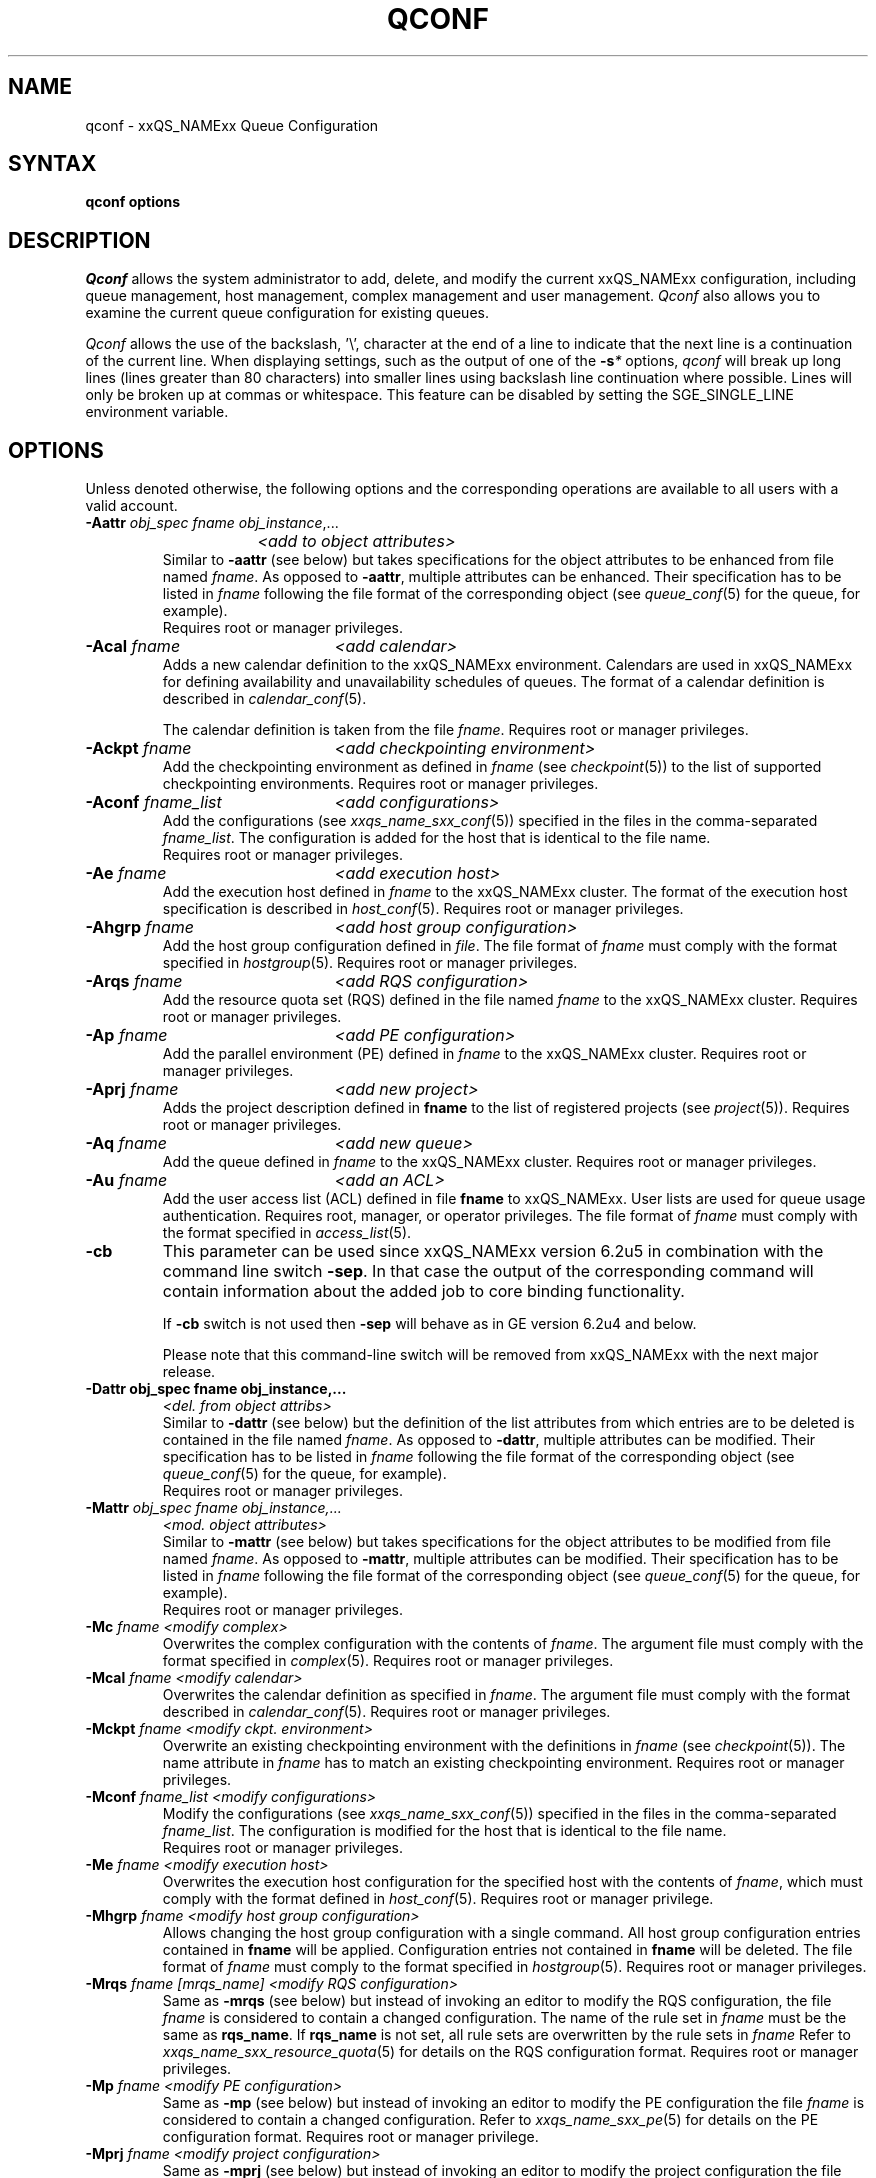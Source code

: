 '\" t
.\"___INFO__MARK_BEGIN__
.\"
.\" Copyright: 2004 by Sun Microsystems, Inc.
.\"
.\"___INFO__MARK_END__
.\"
.\"
.\" Some handy macro definitions [from Tom Christensen's man(1) manual page].
.\"
.de SB		\" small and bold
.if !"\\$1"" \\s-2\\fB\&\\$1\\s0\\fR\\$2 \\$3 \\$4 \\$5
..
.\"
.de T		\" switch to typewriter font
.ft CW		\" probably want CW if you don't have TA font
..
.\"
.de TY		\" put $1 in typewriter font
.if t .T
.if n ``\c
\\$1\c
.if t .ft P
.if n \&''\c
\\$2
..
.\" "
.de M		\" man page reference
\\fI\\$1\\fR\\|(\\$2)\\$3
..
.de MO		\" other man page reference
\\fI\\$1\\fR\\|(\\$2)\\$3
..
.TH QCONF 1 "2012-09-17" "xxRELxx" "xxQS_NAMExx User Commands"
.SH NAME
qconf \- xxQS_NAMExx Queue Configuration
.SH SYNTAX
.B qconf options
.\"
.\"
.SH DESCRIPTION
.I Qconf
allows the system administrator to add, delete, and modify
the current xxQS_NAMExx configuration, including queue management,
host management, complex management and user management.
.I Qconf
also allows you to examine the current queue configuration
for existing queues.
.PP
.I Qconf
allows the use of the backslash, '\\', character at the end of a line to
indicate that the next line is a continuation of the current line.  When
displaying settings, such as the output of one of the 
.BI \-s *
options,
.I qconf
will break up long lines (lines greater than 80 characters) into smaller lines
using backslash line continuation where possible.  Lines will only be broken up
at commas or whitespace.  This feature can be disabled by setting the
SGE_SINGLE_LINE environment variable.
.\"
.\"
.SH OPTIONS
Unless denoted otherwise, the following options and the corresponding 
operations are available to all users with a valid account.
.PP
.ta 3i
.IP "\fB\-Aattr\fP \fIobj_spec\fP \fIfname\fP \fIobj_instance\fP,..."
.ta 2.3i
	\fI<add to object attributes>\fP
.ta 3i
.br
Similar to \fB\-aattr\fP (see below) but takes specifications for the object
attributes to be enhanced from file named \fIfname\fP. As opposed to
\fB\-aattr\fP,
multiple attributes can be enhanced. Their specification has to be listed
in \fIfname\fP following the file format of the corresponding object (see
.M queue_conf 5
for the queue, for example).
.br
Requires root or manager privileges.
.\"
.IP "\fB\-Acal\fP \fIfname\fP	\fI<add calendar>\fP"
Adds a new calendar definition to the xxQS_NAMExx environment. 
Calendars are used in xxQS_NAMExx for defining availability and 
unavailability schedules of queues. The format of a calendar definition is 
described in
.M calendar_conf 5 .
.sp 1
The calendar definition is taken from the file \fIfname\fP. Requires root or
manager privileges. 
.\"
.IP "\fB\-Ackpt\fP \fIfname\fP	\fI<add checkpointing environment>\fP"
Add the checkpointing environment as defined in \fIfname\fP (see
.M checkpoint 5 )
to the list of supported checkpointing environments. 
Requires root or manager privileges.
.\"
.IP "\fB\-Aconf\fP \fIfname_list\fP	\fI<add configurations>\fP"
Add the configurations (see
.M xxqs_name_sxx_conf 5 )
specified in the files
in the comma-separated \fIfname_list\fP. The configuration
is added for the host that is identical to the file name.
.br
Requires root or manager privileges.
.\"
.IP "\fB\-Ae\fP \fIfname\fP	\fI<add execution host>\fP"
Add the execution host defined in \fIfname\fP
to the xxQS_NAMExx cluster. The format of the execution host
specification is described in
.M host_conf 5 .
Requires root or manager privileges.
.\"
.IP "\fB\-Ahgrp\fP \fIfname\fP		\fI<add host group configuration>\fP"
Add the host group configuration defined in \fIfile\fP.
The file format of \fIfname\fP must comply
with the format specified in 
.M hostgroup 5 .
Requires root or manager privileges. 
.\"
.IP "\fB\-Arqs\fP \fIfname\fP	\fI<add RQS configuration>\fP"
Add the resource quota set (RQS) defined in the
file named \fIfname\fP to the xxQS_NAMExx
cluster. Requires root or manager privileges.
.\"
.IP "\fB\-Ap\fP \fIfname\fP	\fI<add PE configuration>\fP"
Add the parallel environment (PE) defined in \fIfname\fP to the xxQS_NAMExx
cluster. Requires root or manager privileges.
.\"
.IP "\fB\-Aprj\fP \fIfname\fP	\fI<add new project>\fP"
Adds the project description defined in
.B fname
to the list of registered projects (see
.M project 5 ).
Requires root or manager privileges.
.\"
.\" usermapping start
.\" .IP "\fB\-Aumap fname\fP   \fI<add user mapping configuration>\fP"
.\" Add the user mapping configuration defined in \fIfname\fP.
.\" The file format of \fIfname\fP must comply
.\" to the format specified in 
.\" .M usermapping 5 .
.\" Requires root or manager privileges. 
.\" usermapping end
.IP "\fB\-Aq\fP \fIfname\fP	\fI<add new queue>\fP"
Add the queue defined in \fIfname\fP to the xxQS_NAMExx
cluster. Requires root or manager privileges.
.\"
.IP "\fB\-Au\fP \fIfname\fP	\fI<add an ACL>\fP"
Add the user access list (ACL) defined in file
.B fname
to xxQS_NAMExx. User lists
are used for queue usage authentication. Requires
root, manager, or operator privileges.
The file format of \fIfname\fP must comply
with the format specified in 
.M access_list 5 .
.\"
.IP "\fB\-cb\fP"
This parameter can be used since xxQS_NAMExx version 6.2u5 in combination
with the command line switch \fB\-sep\fP. In that case the output of the
corresponding command will contain information about the added 
job to core binding functionality. 
.sp
If \fB\-cb\fP switch is not used then \fB\-sep\fP will behave as in 
GE version 6.2u4 and below. 
.sp
Please note that this command-line switch will be removed from xxQS_NAMExx with
the next major release.
.\"
.IP "\fB\-Dattr obj_spec fname obj_instance,...\fP"
.ta 2.3i
	\fI<del. from object attribs>\fP
.ta 3i
.br
Similar to \fB\-dattr\fP (see below) but the definition of the list
attributes from which entries are to be deleted is contained in the
file named \fIfname\fP. As opposed to \fB\-dattr\fP, multiple
attributes can be modified. Their specification has to be listed in
\fIfname\fP following the file format of the corresponding object (see
.M queue_conf 5
for the queue, for example).
.br
Requires root or manager privileges.
.\"
.IP "\fB\-Mattr\fP \fIobj_spec fname obj_instance,...\fP"
.ta 2.3i
	\fI<mod. object attributes>\fP
.ta 3i
.br
Similar to \fB\-mattr\fP (see below) but takes specifications for the object
attributes to be modified from file named \fIfname\fP. As opposed to
\fB\-mattr\fP,
multiple attributes can be modified. Their specification has to be listed
in \fIfname\fP following the file format of the corresponding object
(see
.M queue_conf 5
for the queue, for example).
.br
Requires root or manager privileges.
.\"
.IP "\fB\-Mc\fP \fIfname\fP	\fI<modify complex>\fP"
Overwrites the complex configuration with the contents of \fIfname\fP.
The argument file must comply with the format specified in
.M complex 5 .
Requires root or manager privileges.
.\"
.IP "\fB\-Mcal\fP \fIfname\fP	\fI<modify calendar>\fP"
Overwrites the calendar definition as specified in \fIfname\fP. The argument 
file must comply with the format described in
.M calendar_conf 5 .
Requires root or manager privileges.
.\"
.IP "\fB\-Mckpt\fP \fIfname\fP	\fI<modify ckpt. environment>\fP"
Overwrite an existing checkpointing environment with the definitions in 
\fIfname\fP (see
.M checkpoint 5 ).
The name attribute in \fIfname\fP has to match an 
existing checkpointing environment. Requires root or manager privileges.
.\"
.IP "\fB\-Mconf\fP \fIfname_list\fP	\fI<modify configurations>\fP"
Modify the configurations (see
.M xxqs_name_sxx_conf 5 )
specified in the files
in the comma-separated \fIfname_list\fP. The configuration
is modified for the host that is identical to the file name.
.br
Requires root or manager privileges.
.\"
.IP "\fB\-Me\fP \fIfname\fP	\fI<modify execution host>\fP"
Overwrites the execution host configuration for the
specified host with the contents of \fIfname\fP, which must
comply with the format defined in
.M host_conf 5 .
Requires root or manager privilege.
.\"
.IP "\fB\-Mhgrp\fP \fIfname\fP		\fI<modify host group configuration>\fP"
Allows changing the host group configuration with a single command.
All host group configuration entries contained in
.B fname
will be applied. Configuration entries not contained in
.B fname
will be deleted. The file format of \fIfname\fP must comply
to the format specified in 
.M hostgroup 5 .
Requires root or manager privileges.
.\" 
.IP "\fB\-Mrqs\fP \fIfname [mrqs_name]\fP	\fI<modify RQS configuration>\fP"
Same as \fB\-mrqs\fP (see below) but
instead of invoking an editor to modify the
RQS configuration, the file \fIfname\fP
is considered to
contain a changed configuration. The name of the rule set in \fIfname\fP
must be the same as \fBrqs_name\fP. If \fBrqs_name\fR is not set, all rule sets
are overwritten by the rule sets in \fIfname\fP
Refer to
.M xxqs_name_sxx_resource_quota 5
for details on the RQS configuration format.
Requires root or manager privileges.
.\"
.IP "\fB\-Mp\fP \fIfname\fP	\fI<modify PE configuration>\fP"
Same as \fB\-mp\fP (see below) but
instead of invoking an editor to modify the
PE configuration the file \fIfname\fP
is considered to
contain a changed configuration.
Refer to
.M xxqs_name_sxx_pe 5
for details on the PE configuration format.
Requires root or manager privilege.
.\"
.IP "\fB\-Mprj\fP \fIfname\fP	\fI<modify project configuration>\fP"
Same as \fB\-mprj\fP (see below) but
instead of invoking an editor to modify the
project configuration the file \fIfname\fP
is considered to
contain a changed configuration.
Refer to
.M project 5
for details on the project configuration format.
Requires root or manager privilege.
.\"
.IP "\fB\-Mq\fP \fIfname\fP	\fI<modify queue configuration>\fP"
Same as \fB\-mq\fP (see below) but
instead of invoking an editor to modify the
queue configuration the file \fIfname\fP
is considered to
contain a changed configuration.
Refer to
.M queue_conf 5
for details on the queue configuration format.
Requires root or manager privilege.
.\"
.IP  "\fB\-Msconf\fP \fIfname\fP	\fI<modify scheduler configuration from fname>\fP"
The current scheduler configuration (see
.M sched_conf 5 )
is overridden with the configuration specified in the file.
Requires root or manager privilege.
.\"
.IP "\fB\-Mstree \fIfname\fP	\fI<modify share tree>\fP"
Modifies the definition of the share tree (see
.M share_tree 5 ). 
The modified sharetree is read from file
.IR fname .
Requires root or manager privileges.
.\"
.IP "\fB\-Mu \fIfname\fP	\fI<modify ACL>\fP"
Takes the user access list (ACL) defined in
.I fname
to overwrite any existing ACL with the same name. See
.M access_list 5
for information on the ACL configuration format. Requires root or
manager privilege.
.\"
.\" usermapping start
.\" .IP "\fB\-Mumap \fIfname\fP   \fI<modify user mapping configuration>\fP"
.\" Allows changing of mapping configuration with a single command. 
.\" All mapping configuration entries contained in
.\" .B fname
.\" will be applied. Configuration entries not contained in
.\" .B fname
.\" will be deleted. The file format of \fIfname\fP must comply
.\" to the format specified in 
.\" .M usermapping 5 . Requires root or manager privilege.
.\" usermapping end
.\"
.IP "\fB\-Muser \fIfname\fP	\fI<modify user>\fP"
Modify the user defined in \fIfname\fP
in the xxQS_NAMExx cluster. The format of the user
specification is described in
.M user 5 .
Requires root or manager privileges.
.\"
.IP "\fB\-Rattr\fP \fIobj_spec\fP \fIfname\fP \fIobj_instance,...\fP"
.ta 2.3i
	\fI<replace object attribs>\fP
.ta 3i
.br
Similar to \fB\-rattr\fP (see below) but the definition of the list
attributes whose content is to be replaced is contained in the file
named \fIfname\fP. As opposed to \fB\-rattr\fP, multiple attributes can
be modified. Their specification has to be listed in \fIfname\fP
following the file format of the corresponding object (see
.M queue_conf 5
for the queue, for example).
.br
Requires root/manager privileges.
.\"
.IP "\fB\-aattr obj_spec attr_name val obj_instance,...\fP"
.ta 2.3i
	\fI<add to object attributes>\fP
.ta 3i
.br
Allows adding specifications to a single
configuration list attribute in multiple instances
of an object with a single command. Currently
supported objects are the queue, the host, the host group, 
the parallel environment, the resource quota sets
and the checkpointing interface configuration being specified as
.BR queue ,
.BR exechost ,
.BR hostgroup ,
.BR pe ,
.BR rqs ,
or
.B ckpt
in \fIobj_spec\fP. 
For the \fIobj_spec\fP 
.B queue
the \fIobj_instance\fP can be a cluster queue name, a queue domain name or a queue
instance name. Find more information concerning different queue names in 
.M sge_types 5 .
Depending on the type of the \fIobj_instance\fP, this adds to the cluster queues
attribute sublist the cluster queue's implicit default configuration value or
the queue domain configuration value or queue instance configuration value.
The queue
.B load_thresholds
parameter is an example of a list attribute. With the \fB\-aattr\fP option,
entries can be added to such lists, while they can
be deleted with \fB\-dattr\fP, modified with \fB\-mattr\fP, and
replaced with \fB\-rattr\fP.
.br
For the \fIobj_spec\fP
.I rqs
the \fIobj_instance\fP is a unique identifier for a specific rule. The identifier
consists of a rule-set name and either the number of the rule in the list,
or the name of the rule, separated by a "/".
.br
The name of the configuration attribute to be enhanced is specified with
.I attr_name
followed by
.I val
as a \fIname\fP=\fIvalue\fP pair. The space-separated list
of object instances (e.g., the list of queues) to
which the changes have to be applied are specified
at the end of the command.
.br
The following restriction applies: For the
.I exechost
object the
.B load_values
attribute cannot be modified
(see
.M host_conf 5 ).
.br
Requires root or manager privileges.
.\"
.IP "\fB\-acal\fP \fIcalendar_name\fP	\fI<add calendar>\fP"
Adds a new calendar definition to the xxQS_NAMExx environment. 
Calendars are used in xxQS_NAMExx for defining availability and 
unavailability schedules of queues. The format of a calendar definition is 
described in
.M calendar_conf 5 .
.sp 1
With the calendar name given in the option argument,
.I qconf
will open a 
temporary file and start up the text editor indicated by the environment 
variable EDITOR (default
.MO vi 1
if EDITOR is not set). After 
entering the calendar definition and closing the editor the new calendar is 
checked and registered with
.M xxqs_name_sxx_qmaster 8 .
Requires root/manager privileges. 
.\"
.IP "\fB\-ackpt\fP \fIckpt_name\fP	\fI<add checkpointing environment>\fP"
Adds a checkpointing environment under the name \fBckpt_name\fP to the list 
of checkpointing environments maintained by xxQS_NAMExx and to be usable 
to submit checkpointing jobs (see
.M checkpoint 5
for details on the format 
of a checkpointing environment definition).
.I Qconf
retrieves a default 
checkpointing environment configuration and executes
.MO vi 1
(or $EDITOR if the EDITOR environment variable is set) to allow you to 
customize the checkpointing environment configuration. Upon exit from 
the editor, the checkpointing environment is registered with 
.M xxqs_name_sxx_qmaster 8 .
Requires root/manager privileges.
.\"
.IP "\fB\-aconf\fP \fIhost\fP,...	\fI<add configuration>\fP"
Successively adds configurations (see
.M xxqs_name_sxx_conf 5 )
For the hosts in the
comma-separated host list.
For each host, an editor ($EDITOR, if defined, or
.MO vi 1 )
is invoked and the configuration for the host
can be entered. The configuration is registered with
.M xxqs_name_sxx_qmaster 8
after saving the file and quitting the editor.
.br
Requires root or manager privileges.
.\"
.IP "\fB\-ae\fP [\fIhost_template\fP]	\fI<add execution host>\fP"
Adds a host to the list of xxQS_NAMExx execution
hosts. If a queue is configured on a host this host is
automatically added to the xxQS_NAMExx execution host list.
Adding execution hosts explicitly offers the advantage
to be able to specify parameters like load scale values
with the registration of the execution host. However,
these parameters can be modified (from their defaults)
at any later time via
the \fB\-me\fP option described below.
.br
If the \fIhost_template\fP argument is present,
.I qconf
retrieves the configuration of the specified execution
host from
.M xxqs_name_sxx_qmaster 8
or a generic template otherwise.
The template is then stored in a file and
.I qconf
executes
.MO vi 1
(or the editor indicated by $EDITOR if the EDITOR environment
variable is set) to change the entries in the file.
The format of the execution host
specification is described in
.M host_conf 5 .
When the changes are saved in the editor and the editor is
quit the new execution host is registered with
.M xxqs_name_sxx_qmaster 8 .
Requires root/manager privileges.
.\"
.IP "\fB\-ah\fP \fIhostname,...\fP	\fI<add administrative host>\fP"
Adds hosts \fIhostname\fP to the xxQS_NAMExx trusted host list (a
host must be in this list to execute administrative xxQS_NAMExx
commands, the sole exception to this being the execution of
.I qconf
on the
.M xxqs_name_sxx_qmaster 8
node). The default xxQS_NAMExx installation procedures
usually add all designated execution hosts
(see the \fB\-ae\fP option above)
to the xxQS_NAMExx trusted host list automatically.
Requires root or manager privileges.
.\"
.IP "\fB\-ahgrp\fP \fIgroup\fP		\fI<add host group configuration>\fP"
Adds a new host group with the name specified in 
.IR group .
This command invokes an editor (either
.MO vi 1
or the editor indicated by the EDITOR environment variable). 
The new host group entry is registered after 
changing the entry and
exiting the editor. 
Requires root or manager privileges.
.\" 
.IP "\fB\-arqs\fP [\fIrqs_name\fP]	\fI<add new RQS>\fP"
Adds one or more \fIResource Quota Set\fP (RQS) description
under the names
.I rqs_name
to the list
of RQSs maintained by xxQS_NAMExx. (See
.M xxqs_name_sxx_resource_quota 5
for details on the format of an RQS definition.)
.I Qconf
retrieves a default RQS configuration
and executes
.MO vi 1
(or $EDITOR if the EDITOR environment variable is set) to
allow you to customize the RQS configuration. Upon exit
from the editor, the RQS is registered with
.M xxqs_name_sxx_qmaster 8 .
Requires root or manager privileges.
.\"
.IP "\fB\-am\fP \fIuser\fP,...	\fI<add managers>\fP"
Adds the indicated users to the xxQS_NAMExx manager list. Requires
root or manager privileges.
.br
Managers have full access to the xxQS_NAMExx configuration and
operational features.  Superusers on administration hosts have manager
privileges by default.
.\"
.IP "\fB\-ao\fP \fIuser\fP,...	\fI<add operators>\fP"
Adds the indicated users to the xxQS_NAMExx operator list.
Requires root or manager privileges.
.br
Operators have the same privileges as managers except that they cannot
make configuration changes.
.\"
.IP "\fB\-ap\fP \fIpe_name\fP	\fI<add new PE>\fP"
Adds a \fIParallel Environment\fP (PE) description
under the name
.B pe_name
to the list
of PEs maintained by xxQS_NAMExx and to be usable to submit
parallel jobs (see
.M xxqs_name_sxx_pe 5
for details on the format of a PE definition).
.I Qconf
retrieves a default PE configuration
and executes
.MO vi 1
(or $EDITOR if the EDITOR environment variable is set) to
allow you to customize the PE configuration. Upon exit
from the editor, the PE is registered with
.M xxqs_name_sxx_qmaster 8 .
Requires root/manager privileges.
.\"
.IP "\fB\-at\fP \fIthread_name\fP \fI<activates thread in master>\fP"
Activates an additional thread in the master process. 
.I thread_name
can be either "scheduler" or "jvm". The corresponding thread
is only started when it is not already running. There may be
only one scheduler and only one JVM thread in the master process
at the same time.
.\"
.IP "\fB\-aprj\fP	\fI<add new project>\fP"
Adds a project description to the list of registered projects (see
.M project 5 ).
.I Qconf
retrieves a template project configuration and executes
.MO vi 1
(or $EDITOR if
the EDITOR environment variable is set) to allow you to customize the new 
project. Upon exit from the editor, the template is registered with 
.M xxqs_name_sxx_qmaster 8 .
Requires root or manager privileges.
.\"
.IP "\fB\-aq\fP [\fIqueue_name\fP]	\fI<add new queue>\fP"
.I Qconf
retrieves the default queue configuration (see
.M queue_conf 5 )
and executes
.MO vi 1
(or $EDITOR if the EDITOR environment variable is set) to
allow you to customize the queue configuration. Upon exit
from the editor, the queue is registered with
.M xxqs_name_sxx_qmaster 8 .
A minimal configuration requires only that the
queue name and queue hostlist be set.
Requires root or manager privileges.
.\"
.IP "\fB\-as\fP \fIhostname\fP,...	\fI<add submit hosts>\fP"
Add hosts \fBhostname\fP to the list of hosts allowed to
submit xxQS_NAMExx jobs and control their behavior only.
Requires root or manager privileges.
.\"
.IP "\fB\-astnode\fP \fInode_path\fP\fB=\fP\fIshares\fP,...	\fI<add share tree node>\fP"
Adds the specified share tree node(s) to the share tree (see
.M share_tree 5 ).
The \fInode_path\fP is a hierarchical path
([\fB/\fP]\fInode_name\fP[[\fB/.\fP]\fInode_name\fP...])
specifying the location of the new node in the share tree.
The base name of the node_path is the name of the new node.
The node is initialized to the number of specified shares.
Requires root or manager privileges.
.\"
.IP "\fB\-astree\fP	\fI<add share tree>\fP"
Adds the definition of a share tree to the system (see
.M share_tree 5 ).
A template share tree is retrieved and an editor (either
.MO vi 1
or the editor indicated by $EDITOR) is invoked for modifying
the share tree definition. Upon exiting the editor, the modified data
is registered with
.M xxqs_name_sxx_qmaster 8 .
Requires root or manager privileges.
.\"
.IP "\fB\-Astree\fP \fIfname\fP	\fI<add share tree>\fP"
Adds the definition of a share tree to the system (see
.M share_tree 5 ) 
from the file
.IR fname .
Requires root or manager privileges.
.\"
.IP "\fB\-au\fP \fIuser\fP,... \fIacl_name\fP,...	\fI<add users to ACLs>\fP"
Adds users to xxQS_NAMExx user access lists (ACLs). User lists
are used for queue usage authentication. Requires
root/manager/operator privileges.
.br
Users can submit jobs and run them if they have access to a submit
host and and execution host, but cannot affect the xxQS_NAMExx
configuration or operation (other than altering or deleting their own
jobs).
.\" usermapping start
.\" .IP "\fB\-aumap user\fP   \fI<add user mapping configuration>\fP"
.\" Adds user mapping for the cluster user specified in 
.\" .B user.
.\" This command invokes an editor (either
.\" .MO vi 1
.\" or the editor indicated by the EDITOR environment variable). 
.\" The new user mapping entry is registered after 
.\" changing the entry and
.\" exiting the editor. 
.\" Requires root or manager privileges.
.\" usermapping end
.IP "\fB\-Auser\fP \fIfname\fP	\fI<add user>\fP"
Add the user defined in \fIfname\fP
to the xxQS_NAMExx cluster. The format of the user
specification is described in
.M user 5 .
Requires root or manager privileges.
.\"
.IP "\fB\-auser\fP	\fI<add user>\fP"
Adds a user to the list of registered users (see
.M user 5 ).
This command invokes an editor (either
.MO vi 1
or the editor indicated by the EDITOR environment variable) for a
template user. The new user is registered after changing the entry and
exiting the editor. Requires root or manager privileges.
.\"
.IP "\fB\-bonsai\fP	\fI<human-readable sharetree>\fP"
Shows a textual tree layout of the share tree analogous to the
graphical view in
.M qmon 1 .
.B \-sstree
shows the same information in a less-readable (linearized) form.
.\"
.IP "\fB\-clearusage\fP	\fI<clear sharetree usage>\fP"
Clears all user and project usage from the sharetree.  All usage will be initialized
back to zero.
.\"
.IP "\fB\-cq\fP \fIwc_queue_list\fP	\fI<clean queue>\fP"
Cleans queue of jobs which haven't been reaped.  (Actually purges jobs
remaining on the queue.)  Primarily a
development tool. Requires root/manager/operator privileges.
Find a description of \fIwc_queue_list\fP in
.M sge_types 5 .
.\"
.IP "\fB\-dattr\fP \fIobj_spec\fP \fIattr_name\fP \fIval\fP \fIobj_instance\fP,..."
.ta 2.3i
	\fI<delete in object attribs>\fP
.ta 3i
.br
Allows deleting specifications in a single
configuration list attribute in multiple instances
of an object with a single command. 
Find more information concerning obj_spec and obj_instance
in the description of 
.B -aattr
.\"
.IP "\fB\-dcal\fP \fIcalendar_name\fP,...	\fI<delete calendar>\fP"
Deletes the specified calendar definition from xxQS_NAMExx. Requires 
root/manager privileges. 
.\"
.IP "\fB\-dckpt\fP \fIckpt_name\fP	\fI<delete checkpointing environment>\fP"
Deletes the specified checkpointing environment. Requires root/manager 
privileges.
.\"
.IP "\fB\-dconf\fP \fIhost\fP,...	\fI<delete local configuration>\fP"
The local configuration entries for the specified hosts are deleted
from the configuration list.
Requires root or manager privilege.
.\"
.IP "\fB\-de\fP \fIhost_name\fP,...	\fI<delete execution host>\fP"
Deletes hosts from the xxQS_NAMExx execution host list.
Requires root or manager privileges.
.\"
.IP "\fB\-dh\fP \fIhost_name\fP,...	\fI<delete administrative host>\fP"
Deletes hosts from the xxQS_NAMExx trusted host list.  The host on which
.M xxqs_name_sxx_qmaster 8
is currently running cannot be removed from the list of administrative hosts.
Requires root or manager privileges.
.\"
.IP "\fB\-dhgrp\fP \fIgroup\fP	\fI<delete host group configuration>\fP"
Deletes host group configuration with the name specified in
.B group.
Requires root or manager privileges.
.\"
.IP "\fB\-drqs\fP \fIrqs_name_list\fP	\fI<delete RQS>\fP"
Deletes the specified resource quota sets (RQS).
Requires root or manager privileges.
.\"
.IP "\fB\-dm\fP \fIuser\fP[,\fIuser\fP,...]	\fI<delete managers>\fP"
Deletes managers from the manager list.
Requires root or manager privileges.
It is not possible to delete the admin user or the user root from the manager list.
.\"
.IP "\fB\-do\fP \fIuser\fP[,\fIuser\fP,...]	\fI<delete operators>\fP"
Deletes operators from the operator list. 
Requires root or manager privileges.
It is not possible to delete the admin user or the user root from the operator list.
.\"
.IP "\fB\-dp\fP \fIpe_name\fP	\fI<delete parallel environment>\fP"
Deletes the specified parallel environment (PE).
Requires root or manager privileges.
.\"
.IP "\fB\-dprj\fP \fIproject\fP,...	\fI<delete projects>\fP"
Deletes the specified project(s). Requires root/manager privileges.
.\"
.IP "\fB\-dq\fP \fIqueue_name\fP,...	\fI<delete queue>\fP"
Removes the specified queue(s), which must be empty.
Requires root or manager privileges.
.\"
.IP "\fB\-ds\fP \fIhost_name\fP,...	\fI<delete submit host>\fP"
Deletes hosts from the xxQS_NAMExx submit host list.
Requires root or manager privileges.
.\"
.IP "\fB\-dstnode\fP \fInode_path\fP,...	\fI<delete share tree node>\fP"
Deletes the specified share tree node(s).
The \fInode_path\fP is a hierarchical path
([\fB/\fP\fI]node_name\fP[[\fB/.\fP\fI]node_name\fP...])
specifying the location of the node to be deleted in the share tree.
Requires root or manager privileges.
.\"
.IP "\fB\-dstree\fP	\fI<delete share tree>\fP"
Deletes the current share tree. Requires root or manager privileges.
.\"
.IP "\fB\-du\fP \fIuser\fP,... \fIacl_name\fP,...	\fI<delete users from ACL>\fP"
Deletes one or more users from one or more xxQS_NAMExx user
access lists (ACLs). Requires root/manager/operator
privileges.
.\"
.IP "\fB\-dul\fP \fIacl_name\fP,...	\fI<delete user lists>\fP"
Deletes one or more user lists from the system.
Requires root/manager/operator privileges.
.\" usermapping start
.\" .IP "\fB\-dumap user\fP  \fI<delete user mapping configuration>\fP"
.\" Deletes user mapping configuration for the cluster user specified in
.\" .B user.
.\" Requires root or manager privileges.
.\" usermapping end
.IP "\fB\-duser\fP \fIuser\fP,...	\fI<delete users>\fP"
Deletes the specified user(s) from the list of registered users.
Requires root or manager privileges.
.\"
.IP "\fB\-help\fP"
Prints a listing of all options.
.\"
.IP "\fB\-k\fP{\fBm\fP|\fBs\fP|\fBe\fP[\fBj\fP] {\fIhost\fP,...|\fBall\fP}}	\fI<shutdown xxQS_NAMExx>\fP"
.B Note:
The \fB\-ks\fP switch is deprecated and may be removed in future release.
Please use the \fB\-kt\fP switch instead.
.br
Used to shutdown xxQS_NAMExx components (daemons).
In the form \fB\-km\fP
.M xxqs_name_sxx_qmaster 8
is forced to terminate in a controlled fashion. In the
same way the \fB\-ks\fP switch causes termination of
the scheduler thread.
Shutdown of running
.M xxqs_name_sxx_execd 8
processes currently registered is initiated by the
\fB\-ke\fP option. If \fB\-kej\fP is specified instead, all
jobs running on the execution hosts are aborted prior to 
termination of the corresponding
.M xxqs_name_sxx_execd 8 .
The comma-separated host list specifies the execution
hosts to be addressed by the \fB\-ke\fP and \fB\-kej\fP
option. If the keyword \fBall\fP is specified instead of a
host list, all running
.M xxqs_name_sxx_execd 8
processes are shutdown. Job abortion, initiated by the \fB\-kej\fP
option will result in \fBdr\fP state for all running jobs until  
.M xxqs_name_sxx_execd 8 
is running again.
.br
Requires root or manager privileges.
.\"
.IP "\fB\-kt\fP \fIthread_name\fP   \fI<terminate master thread>\fP"
Terminates a thread in the master process. Currently it is only
supported to shutdown the "scheduler" and the "jvm" thread. The
command will only be successful if the corresponding thread is 
running.
.\"
.IP "\fB\-kec\fP {\fIid\fP,...|\fBall\fP}	\fI<kill event client>\fP"
Used to shutdown event clients registered at 
.M xxqs_name_sxx_qmaster 8 .
The comma-separated event client list specifies the event clients
to be addressed by the \fB\-kec\fP option.
If the keyword \fBall\fP is specified instead of an event client
list, all running event clients except special clients like the
scheduler thread are terminated.
Requires root or manager privilege.
.\"
.IP "\fB\-mattr\fP \fIobj_spec\fP \fIattr_name\fP \fIval\fP \fIobj_instance\fP,..."
.ta 2.3i
	\fI<modify object attributes>\fP
.ta 3i
.br
Allows changing a single configuration attribute in
multiple instances of an object with a single
command. 
Find more information concerning obj_spec and obj_instance
in the description of
.B -aattr
.\"
.IP "\fB\-mc\fP	\fI<modify complex>\fP"
The complex configuration (see
.M complex 5 )
is retrieved, an editor is executed (either
.MO vi 1
or the editor indicated by $EDITOR)
and the changed complex configuration is registered with
.M xxqs_name_sxx_qmaster 8
upon exit of the editor.
Requires root or manager privilege.
.\"
.IP "\fB\-mcal\fP \fIcalendar_name\fP	\fI<modify calendar>\fP"
The specified calendar definition (see
.M calendar_conf 5 )
is retrieved, an editor is executed (either
.MO vi 1
or the editor indicated by $EDITOR) and 
the changed calendar definition is registered with
.M xxqs_name_sxx_qmaster 8
upon exit of the editor. Requires root or manager privilege. 
.\"
.IP "\fB\-mckpt\fP \fIckpt_name\fP	\fI<modify checkpointing environment>\fP"
Retrieves the current configuration for the specified checkpointing 
environment, executes an editor (either
.MO vi 1
or the editor indicated by the 
EDITOR environment variable) and registers the new configuration with 
the
.M xxqs_name_sxx_qmaster 8 .
Refer to
.M checkpoint 5
for details on the checkpointing environment configuration format.
Requires root or manager privilege.
.\"
.IP "\fB\-mconf\fP [\fIhost\fP,...|\fBglobal\fP]	\fI<modify configuration>\fP"
The configuration for the specified host
is retrieved, an editor is executed (either
.MO vi 1
or the editor indicated by $EDITOR)
and the changed configuration is registered with
.M xxqs_name_sxx_qmaster 8
upon exit of the editor.
If the optional host argument is omitted or if the
special host name \fBglobal\fP is specified, the
global configuration is modified.
The  format of the configuration is 
described in 
.M xxqs_name_sxx_conf 5 .
.br
Requires root or manager privilege.
.\"
.IP "\fB\-me\fP \fIhostname\fP	\fI<modify execution host>\fP"
Retrieves the current configuration for the specified execution host,
executes an editor (either
.MO vi 1
or the editor indicated by the EDITOR environment variable)
and registers the changed configuration with
.M xxqs_name_sxx_qmaster 8
upon exit from the editor.
The format of the execution host configuration is described in
.M host_conf 5 .
Requires root or manager privilege.
.\"
.IP "\fB\-mhgrp\fP \fIgroup\fP	\fI<modify host group configuration>\fP"
The host group entries for the host group specified in
.B group
are retrieved and an editor (either 
.MO vi 1
or the editor indicated by the EDITOR environment variable) is invoked
for modifying the host group configuration. By closing the editor,
the modified data is registered.
The format of the host group configuration is described in
.M hostgroup 5 . 
Requires root or manager privileges.
.\"
.IP "\fB\-mrqs\fP [\fIrqs_name\fP]	\fI<modify RQS configuration>\fP"
Retrieves the resource quota set (RQS)configuration defined in rqs_name,
or if rqs_name is not given, retrieves all resource quota sets,
executes an editor (either
.MO vi 1
or the editor indicated by the EDITOR environment variable)
and registers the new configuration with the
.M xxqs_name_sxx_qmaster 8 .
Refer to
.M xxqs_name_sxx_resource_quota 5
for details on the RQS configuration format.
Requires root or manager privilege.
.\"
.IP "\fB\-mp\fP \fIpe_name\fP	\fI<modify PE configuration>\fP"
Retrieves the current configuration for the specified
.I parallel environment
(PE), executes an editor (either
.MO vi 1
or the editor indicated by the EDITOR environment variable)
and registers the new configuration with the
.M xxqs_name_sxx_qmaster 8 .
Refer to
.M xxqs_name_sxx_pe 5
for details on the PE configuration format.
Requires root or manager privilege.
.\"
.IP "\fB\-mprj\fP \fIproject\fP	\fI<modify project>\fP"
Data for the specific project is retrieved (see
.M project 5 )
and an editor (either
.MO vi 1
or the editor indicated by $EDITOR) is invoked for modifying the project
definition. Upon exiting the editor, the modified data is registered.
Requires root or manager privileges.
.\"
.IP "\fB\-mq\fP \fIqueuename\fP	\fI<modify queue configuration>\fP"
Retrieves the current configuration for the specified queue,
executes an editor (either
.MO vi 1
or the editor indicated by the EDITOR environment variable)
and registers the new configuration with the
.M xxqs_name_sxx_qmaster 8 .
Refer to
.M queue_conf 5
for details on the queue configuration format.
Requires root or manager privilege.
.\"
.IP "\fB\-msconf\fP	\fI<modify scheduler configuration>\fP"
The current scheduler configuration (see
.M sched_conf 5 )
is retrieved, an 
editor is executed (either
.MO vi 1
or the editor indicated by $EDITOR) and 
the changed configuration is registered with
.M xxqs_name_sxx_qmaster 8
upon exit of the editor.
Requires root or manager privilege.
.\"
.IP "\fB\-mstnode\fP \fInode_path\fP\fB=\fP\fIshares\fP,...	\fI<modify share tree node>\fP"
Modifies the specified share tree node(s) in the share tree (see
.M share_tree 5 ).
The \fBnode_path\fP is a hierarchical path
(\fP[fB/\fP]\fInode_name\fP[[\fB/.\fP]\fInode_name\fP...])
specifying the location of an existing node in the share tree.
The node is set to the number of specified \fIshares\fP.
Requires root or manager privileges.
.\"
.IP "\fB\-mstree\fP	\fI<modify share tree>\fP"
Modifies the definition of the share tree (see
.M share_tree 5 ).
The present share tree is retrieved and an editor (either
.MO vi 1
or the editor indicated by $EDITOR) is invoked 
for modifying the share tree definition. Upon exiting the editor,
the modified data is registered with
.M xxqs_name_sxx_qmaster 8 .
Requires root or manager privileges.
.\"
.IP "\fB\-mu\fP \fIacl_name\fP	\fI<modify user access lists>\fP"
Retrieves the current configuration for the specified user access list, 
executes an editor (either
.MO vi 1
or the editor indicated by the EDITOR 
environment variable) and registers the new configuration with the 
.M xxqs_name_sxx_qmaster 8 .
The format of the configuration must comply
with the format specified in
.M access_list 5 .
Requires root or manager privilege.
.\" usermapping start
.\" .IP "\fB\-mumap user\fP \fI<modify user mapping configuration>\fP"
.\" The mapping entries for the cluster user specified in
.\" .B user
.\" are retrieved and an editor (either 
.\" .MO vi 1
.\" or the editor indicated by the EDITOR environment variable) is invoked
.\" for modifying the user mapping configuration. By closing the editor,
.\" the modified data is registered. Requires root or manager privileges.
.\" usermapping end
.\"
.IP "\fB\-muser\fP \fIuser\fP	\fI<modify user>\fP"
Data for the specific user is retrieved (see
.M user 5 )
and an editor (either
.MO vi 1
or the editor indicated by the EDITOR environment variable) is invoked
for modifying the user definition. Upon exiting the editor, the
modified data is registered. Requires root or manager privileges.
.\"
.IP "\fB\-purge\fP \fIqueue\fP \fIattr_nm\fP,... \fIobj_spec\fP"
.ta 2.3i
	\fI<purge divergent attribute settings>\fP
.ta 3i
.br
Delete the values of the attributes defined in \fIattr_nm\fP from the 
object defined in \fIobj_spec\fP. \fIobj_spec\fP can be "queue_instance"
or "queue_domain".  The names of the attributes are described in 
.M queue_conf 5 .
.br
This operation only works on a single queue instance or domain.  It cannot be
used on a cluster queue.  In the case where the \fBobj_spec\fP is
"queue@@hostgroup", the attribute values defined in \fBattr_nm\fP which are
set for the indicated hostgroup are deleted, but not those which are set
for the hosts contained by that hostgroup.  If the \fBattr_nm\fP
is '*', all attribute values set for the given queue instance or domain
are deleted.
.br
The main difference between -dattr and -purge is that -dattr removes a
value from a single list attribute, whereas -purge removes one or more
overriding attribute settings from a cluster queue configuration.  With
-purge, the entire attribute is deleted for the given queue instance or
queue domain.
.\"
.IP "\fB\-rattr\fP \fIobj_spec\fP \fIattr_name\fP \fIval\fP \fIobj_instance\fP,..."
.ta 2.3i
	\fI<replace object attributes>\fP
.ta 3i
.br
Allows replacing a single configuration list
attribute in multiple instances of an object with a
single command. 
Find more information concerning obj_spec and obj_instance
in the description of
.B -aattr .
.br
Requires root or manager privilege. 
.\"
.IP "\fB\-rsstnode\fP \fInode_path\fP,...	\fI<show share tree node>\fP"
Recursively shows the name and shares of the specified share tree node(s)
and the names and shares of its child nodes. (see
.M share_tree 5 ).
The \fInode_path\fP is a hierarchical path
(\fB[/]\fInode_name\fP[[/.]\fInode_name\fP...])
specifying the location of a node in the share tree.
.\"
.IP "\fB\-sc\fP	\fI<show complexes>\fP"
Display the complex configuration.
.\"
.IP "\fB\-scal\fP \fIcalendar_name\fP	\fI<show calendar>\fP"
Display the configuration of the specified calendar. 
.\"
.IP "\fB\-scall\fP	\fI<show calendar list>\fP"
Show a list of all calendars currently defined. 
.\"
.IP "\fB\-sckpt\fP \fIckpt_name\fP	\fI<show checkpointing environment>\fP"
Display the configuration of the specified checkpointing environment.
.\"
.IP "\fB\-sckptl\fP	\fI<show checkpointing environment list>\fP"
Show a list of the names of all checkpointing environments currently 
configured.
.\"
.IP "\fB\-sconf\fP [\fIhost\fP,...|\fBglobal\fP]	\fI<show configuration>\fP"
Print the global or local (host specific) configuration.
If the optional comma-separated host
list argument is omitted, or the special string \fBglobal\fP is
given, the global configuration is displayed.
The configuration in effect on a certain host is the merger of 
the global configuration and the host specific local configuration.
The  format of the configuration is 
described in 
.M xxqs_name_sxx_conf 5 .
.\"
.IP "\fB\-sconfl\fP	\fI<show configuration list>\fP"
Display a list of hosts for which configurations are
available. The special host name \fBglobal\fP refers to the
global configuration.
.\"
.IP "\fB\-sds\fP	\fI<show detached settings>\fP"
Displays detached settings in the cluster configuration (see
.M queue_conf 5 ).
.\"
.IP "\fB\-se\fP \fIhostname\fP	\fI<show execution host>\fP"
Displays the definition of the specified execution host.
.\"
.IP "\fB\-sel\fP	\fI<show execution hosts>\fP"
Displays the xxQS_NAMExx execution host list.
.\"
.IP "\fB\-secl\fP	\fI<show event clients>\fP"
Displays the xxQS_NAMExx event client list.
.\"
.IP "\fB\-sh\fP	\fI<show administrative hosts>\fP"
Displays the xxQS_NAMExx administrative host list.
.\"
.IP "\fB\-shgrp\fP \fIgroup\fP		\fI<show host group configuration>\fP"
Displays the host group entries for the group specified in
.B group.
.IP "\fB\-shgrpl\fP		\fI<show host group lists>\fP"
Displays a name list of all currently defined host groups
which have a valid host group configuration.
.\" 
.IP "\fB\-shgrp_tree\fP \fIgroup\fP	\fI<show host group tree>\fP"
Shows a tree like structure of host group.
.\" 
.IP "\fB\-shgrp_resolved\fP \fIgroup\fP	\fI<show host group hosts>\fP"
Shows a list of all hosts which are part of the definition of
host group. If the host group definition contains sub host groups
than also these groups are resolved and the hostnames are printed.
.\" 
.IP "\fB\-srqs\fP [\fIrqs_name_list\fP]	\fI<show RQS configuration>\fP"
Show the definition of the
.I resource quota sets
(RQS) specified by the argument.
.\"
.IP "\fB\-srqsl\fP	\fI<show RQS\-list>\fP"
Show a list of all currently defined
\fIresource quota sets\fPs (RQSs).
.\"
.IP "\fB\-sm\fP	\fI<show managers>\fP"
Displays the managers list.
.\"
.IP "\fB\-so\fP	\fI<show operators>\fP"
Displays the operator list.
.\"
.IP "\fB\-sobjl\fP \fIobj_spec\fP \fIattr_name\fP \fIval\fP	\fI<show object list>\fP"
Shows a list of all configuration objects for which val matches at least
one configuration value of the attributes whose name matches \fIattr_name\fP.
.sp
\fIobj_spec\fP can be "queue" or "queue_domain" or "queue_instance" or "exechost".
Note: When "queue_domain" or "queue_instance" is specified as \fIobj_spec\fP,
matching is only done with the attribute overridings concerning the host group
or the execution host. In this case queue domain names resp. queue
instances are returned.
.sp
\fIattr_name\fP can be any of the configuration file keywords listed in
.M queue_conf 5  
or 
.M host_conf 5 . 
Also wildcards can be used to match multiple attributes.
.sp
Val can be an arbitrary string or a wildcard expression.
.\"
.IP "\fB\-sp\fP \fIpe_name\fP	\fI<show PE configuration>\fP"
Show the definition of the
.I parallel environment
(PE) specified by the argument.
.\"
.IP "\fB\-spl\fP	\fI<show PE\-list>\fP"
Show a list of all currently defined
\fIparallel environment\fPs (PEs).
.\"
.IP "\fB\-sprj\fP \fIproject\fP	\fI<show project>\fP"
Shows the definition of the specified project (see
.M project 5 ).
.\"
.IP "\fB\-sprjl\fP	\fI<show project list>\fP"
Shows the list of all currently defined projects.
.\"
.IP "\fB\-sq\fP \fIwc_queue_list\fP	<show queues>"
Displays one or multiple cluster queues or queue instances. A description
of \fIwc_queue_list\fP can be found in
.M sge_types 5 .
.\"
.IP "\fB\-sql\fP	\fI<show queue list>\fP"
Show a list of all currently defined cluster queues.
.\"
.IP "\fB\-ss\fP	\fI<show submit hosts>\fP"
Displays the xxQS_NAMExx submit host list.
.\"
.IP "\fB\-ssconf\fP	\fI<show scheduler configuration>\fP"
Displays the current scheduler configuration in the format explained in 
.M sched_conf 5 .
.\"
.IP "\fB\-sstnode\fP \fInode_path,...\fP	\fI<show share tree node>\fP"
Shows the name and shares of the specified share tree node(s) (see
.M share_tree 5 ).
The \fInode_path\fP is a hierarchical path
(\fB[/]\fInode_name\fP[[/.]\fInode_name\fP...]\fP)
specifying the location of a node in the share tree.
.\"
.IP "\fB\-sstree\fP	\fI<show share tree>\fP"
Shows the definition of the share tree (see
.M share_tree 5 ).
A different view is provided by
.BR \-bonsai .
.\"
.IP "\fB\-sst\fP	\fI<show formatted share tree>\fP"
Shows the definition of the share tree in a tree view (see
.M share_tree 5 ).
.\"
.IP "\fB\-sss\fP	\fI<show scheduler status>\fP"
Currently displays the host on which the xxQS_NAMExx scheduler is 
active or an error message if no scheduler is running.
.\"
.IP "\fB\-su\fP \fIacl_name\fP	\fI<show user ACL>\fP"
Displays a xxQS_NAMExx user access list (ACL).
.\"
.IP "\fB\-sul\fP	\fI<show user lists>\fP"
Displays a list of names of all currently defined
xxQS_NAMExx user access lists (ACLs).
.\" usermapping start
.\" .IP "\fB\-sumap user\fP  \fI<show user mapping configuration>\fP"
.\" Displays the user mapping entries for the cluster user specified in
.\" .B user.
.\" 
.\" .IP "\fB\-sumapl\fP \fI<show user mapping lists>\fP"
.\" Displays a name list of all currently defined cluster users
.\" which have a guilty user mapping configuration.
.\" usermapping end
.IP "\fB\-suser\fP \fIuser,...\fP	\fI<show user>\fP"
Shows the definition of the specified user(s) (see
.M user 5 ).
.\"
.IP "\fB\-suserl\fP	\fI<show users>\fP"
Shows the list of all currently defined users.
.\"
.IP "\fB\-tsm\fP	\fI<trigger scheduler monitoring>\fP"
The xxQS_NAMExx scheduler is forced by this option to print 
trace messages of its next scheduling run to the file
\fI<xxqs_name_sxx_root>/<cell>/common/schedd_runlog\fP.
The messages indicate the reasons for 
jobs and queues not being selected in that run.
Requires root or manager privileges.
.sp 1
Note, that the reasons for job requirements being invalid with respect to 
resource availability of queues are displayed using 
the format as described for the
.M qstat 1
\fB\-F\fP option (see description of 
\fBFull Format\fP in section \fBOUTPUT FORMATS\fP of the
.M qstat 1
manual page.
.\"
.\"
.SH "ENVIRONMENT VARIABLES"
.\" 
.IP "\fBxxQS_NAME_Sxx_ROOT\fP" 1.5i
Specifies the location of the xxQS_NAMExx standard configuration
files.
.\"
.IP "\fBxxQS_NAME_Sxx_CELL\fP" 1.5i
If set, specifies the default xxQS_NAMExx cell. To address a xxQS_NAMExx
cell
.I qconf
uses (in the order of precedence):
.sp 1
.RS
.RS
The name of the cell specified in the environment 
variable xxQS_NAME_Sxx_CELL, if it is set.
.sp 1
The name of the default cell, i.e. \fBdefault\fP.
.sp 1
.RE
.RE
.\"
.IP "\fBxxQS_NAME_Sxx_DEBUG_LEVEL\fP" 1.5i
If set, specifies that debug information
should be written to stderr. In addition the level of
detail in which debug information is generated is defined.
.\"
.IP "\fBxxQS_NAME_Sxx_QMASTER_PORT\fP" 1.5i
If set, specifies the tcp port on which
.M xxqs_name_sxx_qmaster 8
is expected to listen for communication requests.
Most installations will use a services map entry instead
to define that port.
.\"
.IP "\fBxxQS_NAME_Sxx_EXECD_PORT\fP" 1.5i
If set, specifies the tcp port on which
.M xxqs_name_sxx_execd 8
is expected to listen for communication requests.
Most installations will use a services map entry instead
to define that port.
.\"
.IP "\fBSGE_SINGLE_LINE\fP" 1.5i
If set, indicates that long lines should not be broken up using backslashes.
This setting is useful for scripts which expect one entry per line.
.\"
.\"
.SH RESTRICTIONS
Modifications to a queue configuration do not affect an active queue,
taking effect on next invocation of the queue (i.e., the next job).
.\"
.\"
.SH FILES
.nf
.ta \w'<xxqs_name_sxx_root>/     'u
\fI<xxqs_name_sxx_root>/<cell>/common/act_qmaster\fP
	xxQS_NAMExx master host file
.fi
.\"
.\"
.SH "SEE ALSO"
.M xxqs_name_sxx_intro 1 ,
.M access_list 5 ,
.M checkpoint 5 ,
.M complex 5 ,
.M host_conf 5 ,
.M project 5 ,
.M qstat 1 ,
.M queue_conf 5 ,
.M xxqs_name_sxx_conf 5 ,
.M xxqs_name_sxx_execd 8 ,
.M xxqs_name_sxx_pe 5 ,
.M xxqs_name_sxx_qmaster 8 ,
.M xxqs_name_sxx_resource_quota 5
.\"
.\"
.SH "COPYRIGHT"
See
.M xxqs_name_sxx_intro 1
for a full statement of rights and permissions.
